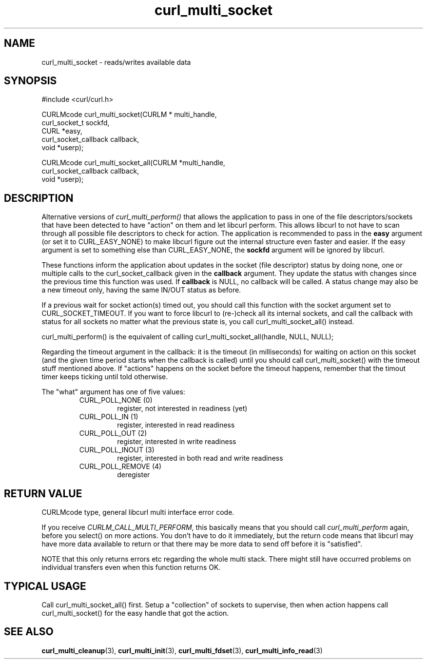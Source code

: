 .\" $Id: curl_multi_socket.3,v 1.1 2005-12-22 15:11:11 bagder Exp $
.\"
.TH curl_multi_socket 3 "21 Dec 2005" "libcurl 7.16.0" "libcurl Manual"
.SH NAME
curl_multi_socket - reads/writes available data
.SH SYNOPSIS
#include <curl/curl.h>

CURLMcode curl_multi_socket(CURLM * multi_handle,
                            curl_socket_t sockfd,
                            CURL *easy,
                            curl_socket_callback callback,
                            void *userp);

CURLMcode curl_multi_socket_all(CURLM *multi_handle,
                                curl_socket_callback callback,
                                void *userp);
.SH DESCRIPTION
Alternative versions of \fIcurl_multi_perform()\fP that allows the application
to pass in one of the file descriptors/sockets that have been detected to have
\&"action" on them and let libcurl perform. This allows libcurl to not have to
scan through all possible file descriptors to check for action. The
application is recommended to pass in the \fBeasy\fP argument (or set it to
CURL_EASY_NONE) to make libcurl figure out the internal structure even faster
and easier.  If the easy argument is set to something else than
CURL_EASY_NONE, the \fBsockfd\fP argument will be ignored by libcurl.

These functions inform the application about updates in the socket (file
descriptor) status by doing none, one or multiple calls to the
curl_socket_callback given in the \fBcallback\fP argument. They update the
status with changes since the previous time this function was used. If
\fBcallback\fP is NULL, no callback will be called. A status change may also
be a new timeout only, having the same IN/OUT status as before.

If a previous wait for socket action(s) timed out, you should call this
function with the socket argument set to CURL_SOCKET_TIMEOUT. If you want to
force libcurl to (re-)check all its internal sockets, and call the callback
with status for all sockets no matter what the previous state is, you call
curl_multi_socket_all() instead.

curl_multi_perform() is the equivalent of calling
curl_multi_socket_all(handle, NULL, NULL);

Regarding the timeout argument in the callback: it is the timeout (in
milliseconds) for waiting on action on this socket (and the given time period
starts when the callback is called) until you should call curl_multi_socket()
with the timeout stuff mentioned above. If "actions" happens on the socket
before the timeout happens, remember that the timout timer keeps ticking until
told otherwise.

The "what" argument has one of five values:
.RS
.IP "CURL_POLL_NONE (0)"
register, not interested in readiness (yet)
.IP "CURL_POLL_IN (1)"
register, interested in read readiness
.IP "CURL_POLL_OUT (2)"
register, interested in write readiness
.IP "CURL_POLL_INOUT (3)"
register, interested in both read and write readiness
.IP "CURL_POLL_REMOVE (4)"
deregister
.RE
.SH "RETURN VALUE"
CURLMcode type, general libcurl multi interface error code.

If you receive \fICURLM_CALL_MULTI_PERFORM\fP, this basically means that you
should call \fIcurl_multi_perform\fP again, before you select() on more
actions. You don't have to do it immediately, but the return code means that
libcurl may have more data available to return or that there may be more data
to send off before it is "satisfied".

NOTE that this only returns errors etc regarding the whole multi stack. There
might still have occurred problems on individual transfers even when this
function returns OK.
.SH "TYPICAL USAGE"
Call curl_multi_socket_all() first. Setup a "collection" of sockets to
supervise, then when action happens call curl_multi_socket() for the easy
handle that got the action.
.SH "SEE ALSO"
.BR curl_multi_cleanup "(3), " curl_multi_init "(3), "
.BR curl_multi_fdset "(3), " curl_multi_info_read "(3)"
